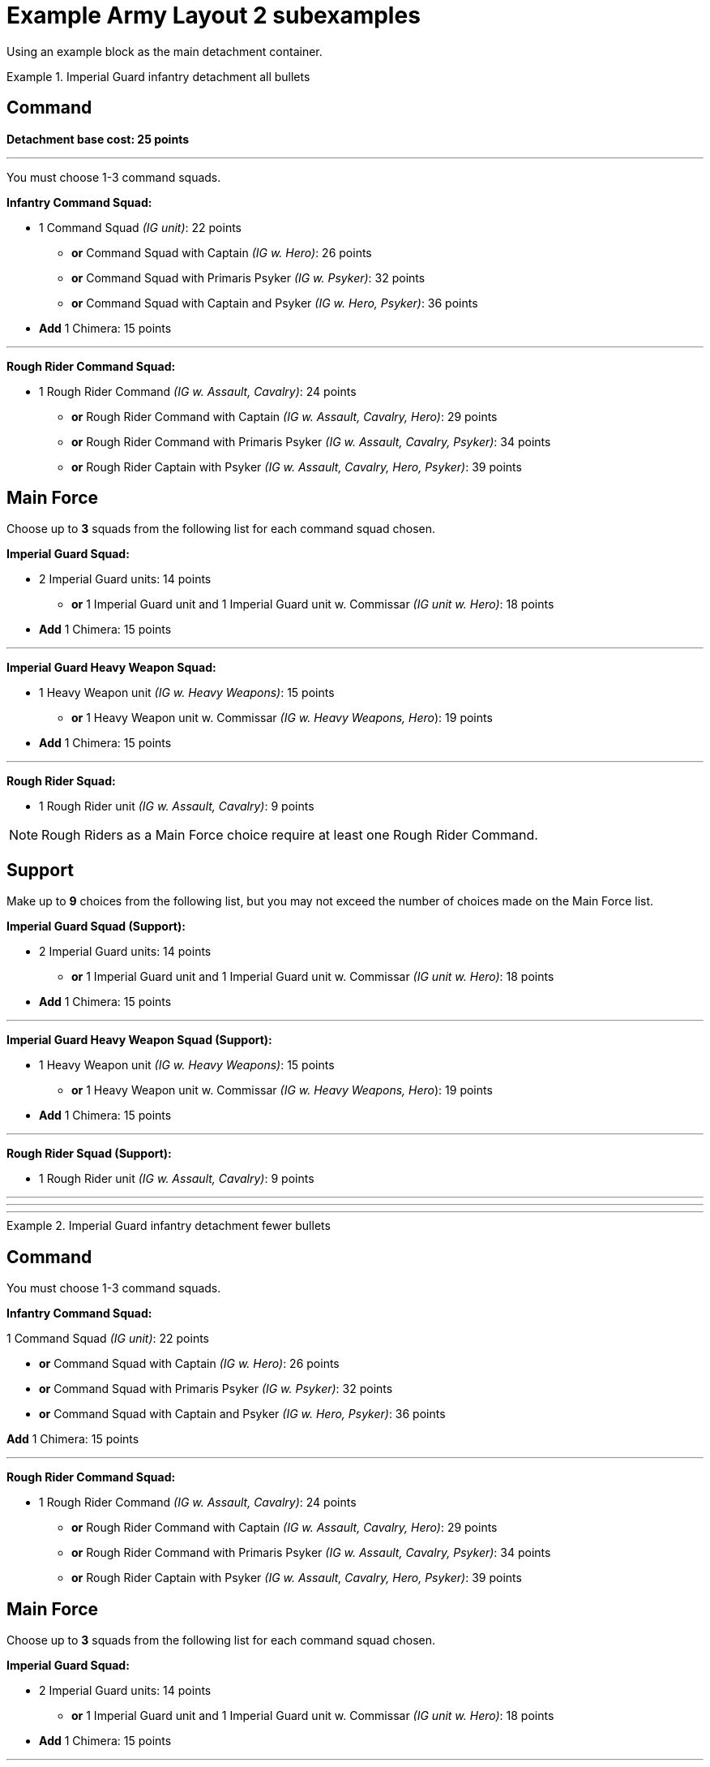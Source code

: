 = Example Army Layout 2 subexamples

Using an example block as the main detachment container.


.Imperial Guard infantry detachment all bullets
====
[discrete]
== *Command*

*Detachment base cost: 25 points*

---
You must choose 1-3 command squads.

*Infantry Command Squad:*

* 1 Command Squad _(IG unit)_: 22 points
** *or* Command Squad with Captain _(IG w. Hero)_: 26 points
** *or* Command Squad with Primaris Psyker _(IG w. Psyker)_: 32 points
** *or* Command Squad with Captain and Psyker _(IG w. Hero, Psyker)_: 36 points
* *Add* 1 Chimera: 15 points

---
*Rough Rider Command Squad:*

* 1 Rough Rider Command _(IG w. Assault, Cavalry)_: 24 points
** *or* Rough Rider Command with Captain _(IG w. Assault, Cavalry, Hero)_: 29 points
** *or* Rough Rider Command with Primaris Psyker _(IG w. Assault, Cavalry, Psyker)_: 34 points
** *or* Rough Rider Captain with Psyker _(IG w. Assault, Cavalry, Hero, Psyker)_: 39 points

.The Rest
====
[discrete]
== *Main Force*
Choose up to *3* squads from the following list for each command squad chosen.

*Imperial Guard Squad:*

* 2 Imperial Guard units: 14 points
** *or* 1 Imperial Guard unit and 1 Imperial Guard unit w. Commissar _(IG unit w. Hero)_: 18 points
* *Add* 1 Chimera: 15 points

---
*Imperial Guard Heavy Weapon Squad:*

* 1 Heavy Weapon unit _(IG w. Heavy Weapons)_: 15 points
** *or* 1 Heavy Weapon unit w. Commissar _(IG w. Heavy Weapons, Hero_): 19 points
* *Add* 1 Chimera: 15 points

---
*Rough Rider Squad:*

* 1 Rough Rider unit _(IG w. Assault, Cavalry)_: 9 points

NOTE: Rough Riders as a Main Force choice require at least one Rough Rider Command.

[discrete]
== *Support*
Make up to *9* choices from the following list, but you may not exceed the number of choices made on the Main Force list.

*Imperial Guard Squad (Support):*

* 2 Imperial Guard units: 14 points
** *or* 1 Imperial Guard unit and 1 Imperial Guard unit w. Commissar _(IG unit w. Hero)_: 18 points
* *Add* 1 Chimera: 15 points

---
*Imperial Guard Heavy Weapon Squad (Support):*

* 1 Heavy Weapon unit _(IG w. Heavy Weapons)_: 15 points
** *or* 1 Heavy Weapon unit w. Commissar _(IG w. Heavy Weapons, Hero_): 19 points
* *Add* 1 Chimera: 15 points

---
*Rough Rider Squad (Support):*

* 1 Rough Rider unit _(IG w. Assault, Cavalry)_: 9 points
====
====

---
---
---

.Imperial Guard infantry detachment fewer bullets
====
[discrete]
== Command

You must choose 1-3 command squads.

*Infantry Command Squad:*

1 Command Squad _(IG unit)_: 22 points

* *or* Command Squad with Captain _(IG w. Hero)_: 26 points
* *or* Command Squad with Primaris Psyker _(IG w. Psyker)_: 32 points
* *or* Command Squad with Captain and Psyker _(IG w. Hero, Psyker)_: 36 points

*Add* 1 Chimera: 15 points

---
*Rough Rider Command Squad:*

* 1 Rough Rider Command _(IG w. Assault, Cavalry)_: 24 points
** *or* Rough Rider Command with Captain _(IG w. Assault, Cavalry, Hero)_: 29 points
** *or* Rough Rider Command with Primaris Psyker _(IG w. Assault, Cavalry, Psyker)_: 34 points
** *or* Rough Rider Captain with Psyker _(IG w. Assault, Cavalry, Hero, Psyker)_: 39 points

[discrete]
== Main Force
Choose up to *3* squads from the following list for each command squad chosen.

*Imperial Guard Squad:*

* 2 Imperial Guard units: 14 points
** *or* 1 Imperial Guard unit and 1 Imperial Guard unit w. Commissar _(IG unit w. Hero)_: 18 points
* *Add* 1 Chimera: 15 points

---
*Imperial Guard Heavy Weapon Squad:*

* 1 Heavy Weapon unit _(IG w. Heavy Weapons)_: 15 points
** *or* 1 Heavy Weapon unit w. Commissar _(IG w. Heavy Weapons, Hero_): 19 points
* *Add* 1 Chimera: 15 points

---
*Rough Rider Squad:*

* 1 Rough Rider unit _(IG w. Assault, Cavalry)_: 9 points

NOTE: Rough Riders as a Main Force choice require at least one Rough Rider Command.

[discrete]
== Support
Make up to *9* choices from the following list, but you may not exceed the number of choices made on the Main Force list.

*Imperial Guard Squad (Support):*

* 2 Imperial Guard units: 14 points
** *or* 1 Imperial Guard unit and 1 Imperial Guard unit w. Commissar _(IG unit w. Hero)_: 18 points
* *Add* 1 Chimera: 15 points

---
*Imperial Guard Heavy Weapon Squad (Support):*

* 1 Heavy Weapon unit _(IG w. Heavy Weapons)_: 15 points
** *or* 1 Heavy Weapon unit w. Commissar _(IG w. Heavy Weapons, Hero_): 19 points
* *Add* 1 Chimera: 15 points

---
*Rough Rider Squad (Support):*

* 1 Rough Rider unit _(IG w. Assault, Cavalry)_: 9 points

====
